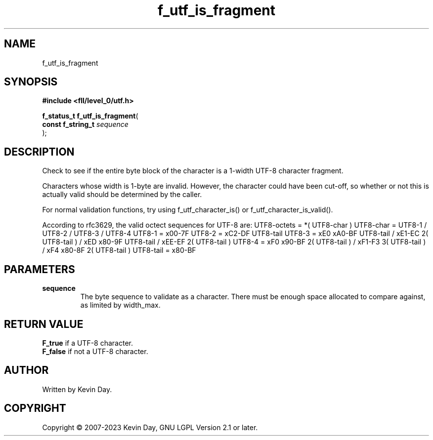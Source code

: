 .TH f_utf_is_fragment "3" "July 2023" "FLL - Featureless Linux Library 0.6.7" "Library Functions"
.SH "NAME"
f_utf_is_fragment
.SH SYNOPSIS
.nf
.B #include <fll/level_0/utf.h>
.sp
\fBf_status_t f_utf_is_fragment\fP(
    \fBconst f_string_t \fP\fIsequence\fP
);
.fi
.SH DESCRIPTION
.PP
Check to see if the entire byte block of the character is a 1-width UTF-8 character fragment.
.PP
Characters whose width is 1-byte are invalid. However, the character could have been cut-off, so whether or not this is actually valid should be determined by the caller.
.PP
For normal validation functions, try using f_utf_character_is() or f_utf_character_is_valid().
.PP
According to rfc3629, the valid octect sequences for UTF-8 are: UTF8-octets = *( UTF8-char ) UTF8-char = UTF8-1 / UTF8-2 / UTF8-3 / UTF8-4 UTF8-1 = x00-7F UTF8-2 = xC2-DF UTF8-tail UTF8-3 = xE0 xA0-BF UTF8-tail / xE1-EC 2( UTF8-tail ) / xED x80-9F UTF8-tail / xEE-EF 2( UTF8-tail ) UTF8-4 = xF0 x90-BF 2( UTF8-tail ) / xF1-F3 3( UTF8-tail ) / xF4 x80-8F 2( UTF8-tail ) UTF8-tail = x80-BF
.SH PARAMETERS
.TP
.B sequence
The byte sequence to validate as a character. There must be enough space allocated to compare against, as limited by width_max.

.SH RETURN VALUE
.PP
\fBF_true\fP if a UTF-8 character.
.br
\fBF_false\fP if not a UTF-8 character.
.SH AUTHOR
Written by Kevin Day.
.SH COPYRIGHT
.PP
Copyright \(co 2007-2023 Kevin Day, GNU LGPL Version 2.1 or later.
